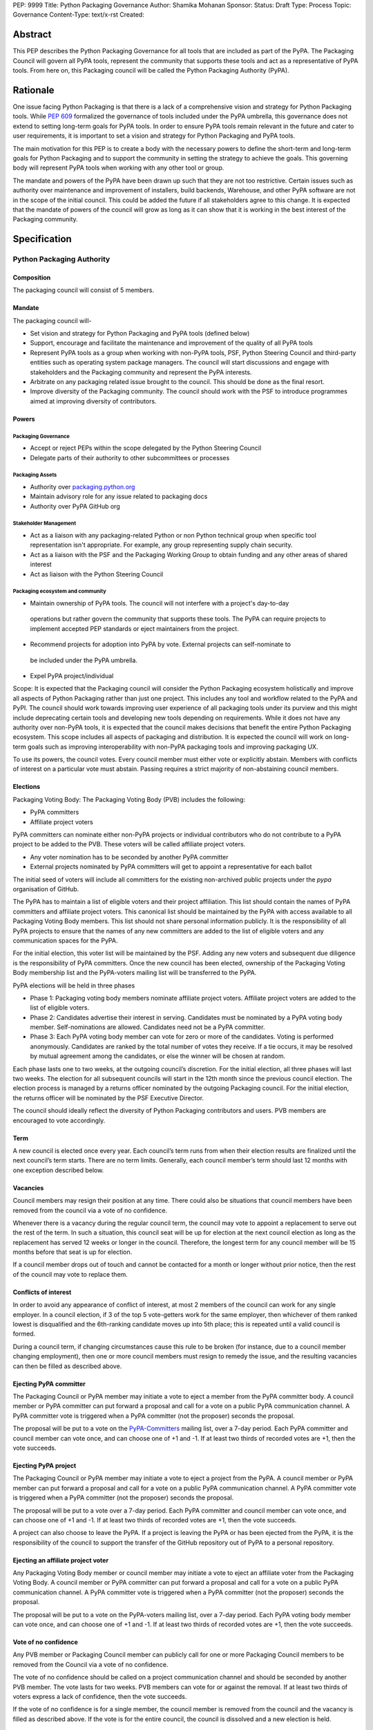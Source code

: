 PEP: 9999
Title: Python Packaging Governance
Author: Shamika Mohanan
Sponsor:
Status: Draft
Type: Process
Topic: Governance
Content-Type: text/x-rst
Created: 

Abstract
========

This PEP describes the Python Packaging Governance for all tools 
that are included as part of the PyPA. The Packaging Council will 
govern all PyPA tools, represent the community that supports these 
tools and act as a representative of PyPA tools. From here on, this 
Packaging council will be called the Python Packaging Authority (PyPA).

Rationale
=========
One issue facing Python Packaging is that there is a lack of a 
comprehensive vision and strategy for Python Packaging tools. While 
`PEP 609 <https://peps.python.org/pep-0609/>`_
formalized the governance of tools included under the PyPA 
umbrella, this governance does not extend to setting long-term goals 
for PyPA tools. In order to ensure PyPA tools remain relevant in the 
future and cater to user requirements, it is important to set a vision 
and strategy for Python Packaging and PyPA tools.

The main motivation for this PEP is to create a body with the necessary 
powers to define the short-term and long-term goals for Python Packaging 
and to support the community in setting the strategy to achieve the goals. This 
governing body will represent PyPA tools when working with any other tool or group. 

The mandate and powers of the PyPA have been drawn up such that they 
are not too restrictive. Certain issues such as authority over maintenance 
and improvement of installers, build backends, Warehouse, and other PyPA 
software are not in the scope of the initial council. This could be added 
the future if all stakeholders agree to this change. It is expected that 
the mandate of powers of the council will grow as long as it can show that 
it is working in the best interest of the Packaging community.

Specification
=============

Python Packaging Authority
--------------------------

Composition
~~~~~~~~~~~

The packaging council will consist of 5 members.

Mandate
~~~~~~~

The packaging council will-

* Set vision and strategy for Python Packaging and PyPA tools (defined below)
* Support, encourage and facilitate the maintenance and improvement 
  of the quality of all PyPA tools
* Represent PyPA tools as a group when working with non-PyPA tools, 
  PSF, Python Steering Council and third-party entities such as operating 
  system package managers. The council will start discussions and engage 
  with stakeholders and the Packaging community and represent the PyPA interests.
* Arbitrate on any packaging related issue brought to the council. This 
  should be done as the final resort.
* Improve diversity of the Packaging community. The council should work 
  with the PSF to introduce programmes aimed at improving diversity of contributors.

Powers
~~~~~~

Packaging Governance
++++++++++++++++++++

* Accept or reject PEPs within the scope delegated by the Python Steering Council
* Delegate parts of their authority to other subcommittees or processes

Packaging Assets
++++++++++++++++

* Authority over `packaging.python.org <https://packaging.python.org/en/latest/>`_
* Maintain advisory role for any issue related to packaging docs
* Authority over PyPA GitHub org

Stakeholder Management
++++++++++++++++++++++

* Act as a liaison with any packaging-related Python or non Python 
  technical group when specific tool representation isn't appropriate. 
  For example, any group representing supply chain security. 
* Act as a liaison with the PSF and the Packaging Working Group to obtain 
  funding and any other areas of shared interest
* Act as liaison with the Python Steering Council

Packaging ecosystem and community
+++++++++++++++++++++++++++++++++

* Maintain ownership of PyPA tools. The council will not interfere with a project's day-to-day 
 operations but rather govern the community that supports these tools. The PyPA can require 
 projects to implement accepted PEP standards or eject maintainers from the project. 
* Recommend projects for adoption into PyPA by vote. External projects can self-nominate to 
 be included under the PyPA umbrella.
* Expel PyPA project/individual

Scope: It is expected that the Packaging council will consider the Python Packaging 
ecosystem holistically and improve all aspects of Python Packaging rather than just 
one project. This includes any tool and workflow related to the PyPA and PyPI. The 
council should work towards improving user experience of all packaging tools under 
its purview and this might include deprecating certain tools and developing new tools 
depending on requirements. While it does not have any authority over non-PyPA tools, 
it is expected that the council makes decisions that benefit the entire Python Packaging 
ecosystem. This scope includes all aspects of packaging and distribution. It is expected 
the council will work on long-term goals such as improving interoperability with non-PyPA 
packaging tools and improving packaging UX.

To use its powers, the council votes. Every council member must either 
vote or explicitly abstain. Members with conflicts of interest on a particular vote 
must abstain. Passing requires a strict majority of non-abstaining council members.

Elections
~~~~~~~~~

Packaging Voting Body: The Packaging Voting Body (PVB) includes the following:

* PyPA committers
* Affiliate project voters

PyPA committers can nominate either non-PyPA projects or individual contributors 
who do not contribute to a PyPA project to be added to the PVB. These voters will 
be called affiliate project voters.

* Any voter nomination has to be seconded by another PyPA committer
* External projects nominated by PyPA committers will get to appoint a representative 
  for each ballot

The initial seed of voters will include all committers for the existing non-archived 
public projects under the `pypa` organisation of GitHub.

The PyPA has to maintain a list of eligible voters and their project affiliation. This 
list should contain the names of PyPA committers and affiliate project voters. 
This canonical list should be maintained by the PyPA with access available to 
all Packaging Voting Body members. This list should not share personal 
information publicly. It is the responsibility of all PyPA projects to 
ensure that the names of any new committers are added to the list of eligible voters 
and any communication spaces for the PyPA.

For the initial election, this voter list will be maintained by the PSF. 
Adding any new voters and subsequent due diligence is the responsibility 
of PyPA committers. Once the new council has been elected, ownership of the 
Packaging Voting Body membership list and the PyPA-voters mailing list will 
be transferred to the PyPA.

PyPA elections will be held in three phases

* Phase 1: Packaging voting body members nominate affiliate project voters. 
  Affiliate project voters are added to the list of eligible voters.
* Phase 2: Candidates advertise their interest in serving. Candidates must be 
  nominated by a PyPA voting body member. Self-nominations are allowed. 
  Candidates need not be a PyPA committer.
* Phase 3: Each PyPA voting body member can vote for zero or more of the candidates. 
  Voting is performed anonymously. Candidates are ranked by the total number of votes 
  they receive. If a tie occurs, it may be resolved by mutual agreement among the candidates, 
  or else the winner will be chosen at random.

Each phase lasts one to two weeks, at the outgoing council’s discretion. For the 
initial election, all three phases will last two weeks. The election for all 
subsequent councils will start in the 12th month since the previous council election.
The election process is managed by a returns officer nominated by the outgoing 
Packaging council. For the initial election, the returns officer will be nominated 
by the PSF Executive Director.

The council should ideally reflect the diversity of Python Packaging contributors 
and users. PVB members are encouraged to vote accordingly.

Term
~~~~

A new council is elected once every year. Each council’s term runs from 
when their election results are finalized until the next council’s term 
starts. There are no term limits. Generally, each council member’s term 
should last 12 months with one exception described below.

Vacancies
~~~~~~~~~

Council members may resign their position at any time. There could also be 
situations that council members have been removed from the council via a 
vote of no confidence. 

Whenever there is a vacancy during the regular council term, the council 
may vote to appoint a replacement to serve out the rest of the term. In 
such a situation, this council seat will be up for election at the next 
council election as long as the replacement has served 12 weeks or longer 
in the council. Therefore, the longest term for any council member will be 
15 months before that seat is up for election.

If a council member drops out of touch and cannot be contacted for a month or 
longer without prior notice, then the rest of the council may vote to replace them.

Conflicts of interest
~~~~~~~~~~~~~~~~~~~~~

In order to avoid any appearance of conflict of interest, at most 
2 members of the council can work for any single employer.
In a council election, if 3 of the top 5 vote-getters work for the same 
employer, then whichever of them ranked lowest is disqualified and the 
6th-ranking candidate moves up into 5th place; this is repeated until 
a valid council is formed.

During a council term, if changing circumstances cause this rule to be 
broken (for instance, due to a council member changing employment), then 
one or more council members must resign to remedy the issue, and the resulting 
vacancies can then be filled as described above.

Ejecting PyPA committer
~~~~~~~~~~~~~~~~~~~~~~~

The Packaging Council or PyPA member may initiate a vote to 
eject a member from the PyPA committer body. A council member 
or PyPA committer can put forward a proposal and call for a vote 
on a public PyPA communication channel. A PyPA committer vote 
is triggered when a PyPA committer (not the proposer) seconds 
the proposal.

The proposal will be put to a vote on the 
`PyPA-Committers <https://mail.python.org/mm3/mailman3/lists/pypa-committers.python.org/>`_ 
mailing list, over a 7-day period. Each PyPA committer and council member 
can vote once, and can choose one of +1 and -1. If at least two 
thirds of recorded votes are +1, then the vote succeeds.

Ejecting PyPA project
~~~~~~~~~~~~~~~~~~~~~

The Packaging Council or PyPA member may initiate a vote to eject 
a project from the PyPA. A council member or PyPA member can put 
forward a proposal and call for a vote on a public PyPA communication 
channel. A PyPA committer vote is triggered when a PyPA committer 
(not the proposer) seconds the proposal.

The proposal will be put to a vote over a 7-day period. Each PyPA 
committer and council member can vote once, and can choose one of +1 and -1. 
If at least two thirds of recorded votes are +1, then the vote succeeds.

A project can also choose to leave the PyPA. If a project is leaving the 
PyPA or has been ejected from the PyPA, it is the responsibility of the council 
to support the transfer of the GitHub repository out of PyPA to a personal repository.

Ejecting an affiliate project voter
~~~~~~~~~~~~~~~~~~~~~~~~~~~~~~~~~~~

Any Packaging Voting Body member or council member may initiate 
a vote to eject an affiliate voter from the Packaging Voting Body. 
A council member or PyPA committer can put forward a proposal and call 
for a vote on a public PyPA communication channel. A PyPA committer vote 
is triggered when a PyPA committer (not the proposer) seconds the proposal.

The proposal will be put to a vote on the PyPA-voters mailing list, over 
a 7-day period. Each PyPA voting body member can vote once, and can choose 
one of +1 and -1. If at least two thirds of recorded votes are +1, then the 
vote succeeds.

Vote of no confidence
~~~~~~~~~~~~~~~~~~~~~

Any PVB member or Packaging Council member can publicly call 
for one or more Packaging Council members to be removed from the Council 
via a vote of no confidence. 

The vote of no confidence should be called on a project communication 
channel and should be seconded by another PVB member.
The vote lasts for two weeks. PVB members can vote for or against the 
removal. If at least two thirds of voters express a lack of confidence, then 
the vote succeeds.

If the vote of no confidence is for a single member, the council member is 
removed from the council and the vacancy is filled as described above. If 
the vote is for the entire council, the council is dissolved and a new election is held.

PyPA committer
--------------

Role
~~~~

Similar to the Python core team, the PyPA committers is a group 
of volunteers who maintain and support PyPA tools. They have 
authority over the Python Packaging infrastructure, the Python 
Packaging GitHub organization and repositories, the bug tracker, 
the mailing lists, IRC channels, etc.

Prerogatives
~~~~~~~~~~~~

PyPA committers may participate in formal votes, 
typically to nominate new committers, new PyPA projects, 
and to elect the Packaging council.

Membership
~~~~~~~~~~

Any Packaging project can request PyPA membership. 

A PyPA member can put forward a proposal to add a project 
to the PyPA and call for a vote on a public PyPA communication channel. 
This proposal must not be opposed by the existing maintainers of the 
project. A PyPA committer vote is triggered when a PyPA committer 
(not the proposer) seconds the proposal.

The proposal will be put to a vote on the PyPA-Committers mailing list, 
over a 7-day period. Each PyPA committer can vote once, and can choose 
one of +1 and -1. If at least two thirds of recorded votes are +1, 
then the vote succeeds.

Once a project has been added to the PyPA organization, the project 
falls under the purview of the PyPA and will be required to meet the 
guidelines as set by the PyPA.

As Packaging contribution requires support and time, it is the 
responsibility of the Packaging Council to ensure there are sufficient 
support mechanisms in the form of (but not limited to) mentorship, internship 
and fellowship to support and guide new PyPA contributors. The Packaging Council 
may work with the PSF to establish such programmes.
 
Acknowledgements
================

This PEP is based on `PEP 13 <https://peps.python.org/pep-0013/>`_ which in turn is based on a Django governance 
document authored by Aymeric Augustin.








